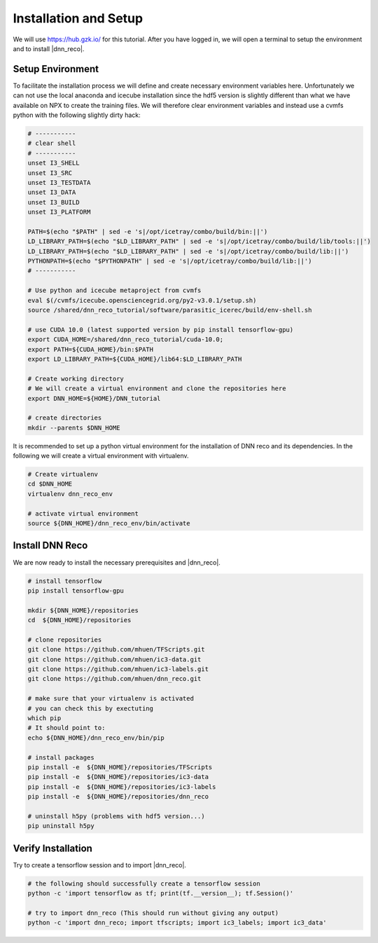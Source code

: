 .. IceCube DNN reconstruction

.. _bootcamp_setup:

Installation and Setup
**********************

We will use https://hub.gzk.io/ for this tutorial.
After you have logged in, we will open a terminal to
setup the environment and to install |dnn_reco|.

Setup Environment
=================

To facilitate the installation process we will define and create necessary
environment variables here.
Unfortunately we can not use the local anaconda and icecube installation
since the hdf5 version is slightly different than what we have available on
NPX to create the training files.
We will therefore clear environment variables and instead use a cvmfs
python with the following slightly dirty hack:

.. code-block:: bash

    # -----------
    # clear shell
    # -----------
    unset I3_SHELL
    unset I3_SRC
    unset I3_TESTDATA
    unset I3_DATA
    unset I3_BUILD
    unset I3_PLATFORM

    PATH=$(echo "$PATH" | sed -e 's|/opt/icetray/combo/build/bin:||')
    LD_LIBRARY_PATH=$(echo "$LD_LIBRARY_PATH" | sed -e 's|/opt/icetray/combo/build/lib/tools:||')
    LD_LIBRARY_PATH=$(echo "$LD_LIBRARY_PATH" | sed -e 's|/opt/icetray/combo/build/lib:||')
    PYTHONPATH=$(echo "$PYTHONPATH" | sed -e 's|/opt/icetray/combo/build/lib:||')
    # -----------

    # Use python and icecube metaproject from cvmfs
    eval $(/cvmfs/icecube.opensciencegrid.org/py2-v3.0.1/setup.sh)
    source /shared/dnn_reco_tutorial/software/parasitic_icerec/build/env-shell.sh

    # use CUDA 10.0 (latest supported version by pip install tensorflow-gpu)
    export CUDA_HOME=/shared/dnn_reco_tutorial/cuda-10.0;
    export PATH=${CUDA_HOME}/bin:$PATH
    export LD_LIBRARY_PATH=${CUDA_HOME}/lib64:$LD_LIBRARY_PATH

    # Create working directory
    # We will create a virtual environment and clone the repositories here
    export DNN_HOME=${HOME}/DNN_tutorial

    # create directories
    mkdir --parents $DNN_HOME

It is recommended to set up a python virtual environment for the installation
of DNN reco and its dependencies.
In the following we will create a virtual environment with virtualenv.

.. code-block:: bash

    # Create virtualenv
    cd $DNN_HOME
    virtualenv dnn_reco_env

    # activate virtual environment
    source ${DNN_HOME}/dnn_reco_env/bin/activate

..    # make sure h5py is not newly installed in virtual env (pip uninstall h5py)



Install DNN Reco
================

We are now ready to install the necessary prerequisites and |dnn_reco|.

.. code-block:: bash

    # install tensorflow
    pip install tensorflow-gpu

    mkdir ${DNN_HOME}/repositories
    cd  ${DNN_HOME}/repositories

    # clone repositories
    git clone https://github.com/mhuen/TFScripts.git
    git clone https://github.com/mhuen/ic3-data.git
    git clone https://github.com/mhuen/ic3-labels.git
    git clone https://github.com/mhuen/dnn_reco.git

    # make sure that your virtualenv is activated
    # you can check this by exectuting
    which pip
    # It should point to:
    echo ${DNN_HOME}/dnn_reco_env/bin/pip

    # install packages
    pip install -e  ${DNN_HOME}/repositories/TFScripts
    pip install -e  ${DNN_HOME}/repositories/ic3-data
    pip install -e  ${DNN_HOME}/repositories/ic3-labels
    pip install -e  ${DNN_HOME}/repositories/dnn_reco

    # uninstall h5py (problems with hdf5 version...)
    pip uninstall h5py

Verify Installation
===================

Try to create a tensorflow session and to import |dnn_reco|.

.. code-block:: bash

    # the following should successfully create a tensorflow session
    python -c 'import tensorflow as tf; print(tf.__version__); tf.Session()'

    # try to import dnn_reco (This should run without giving any output)
    python -c 'import dnn_reco; import tfscripts; import ic3_labels; import ic3_data'